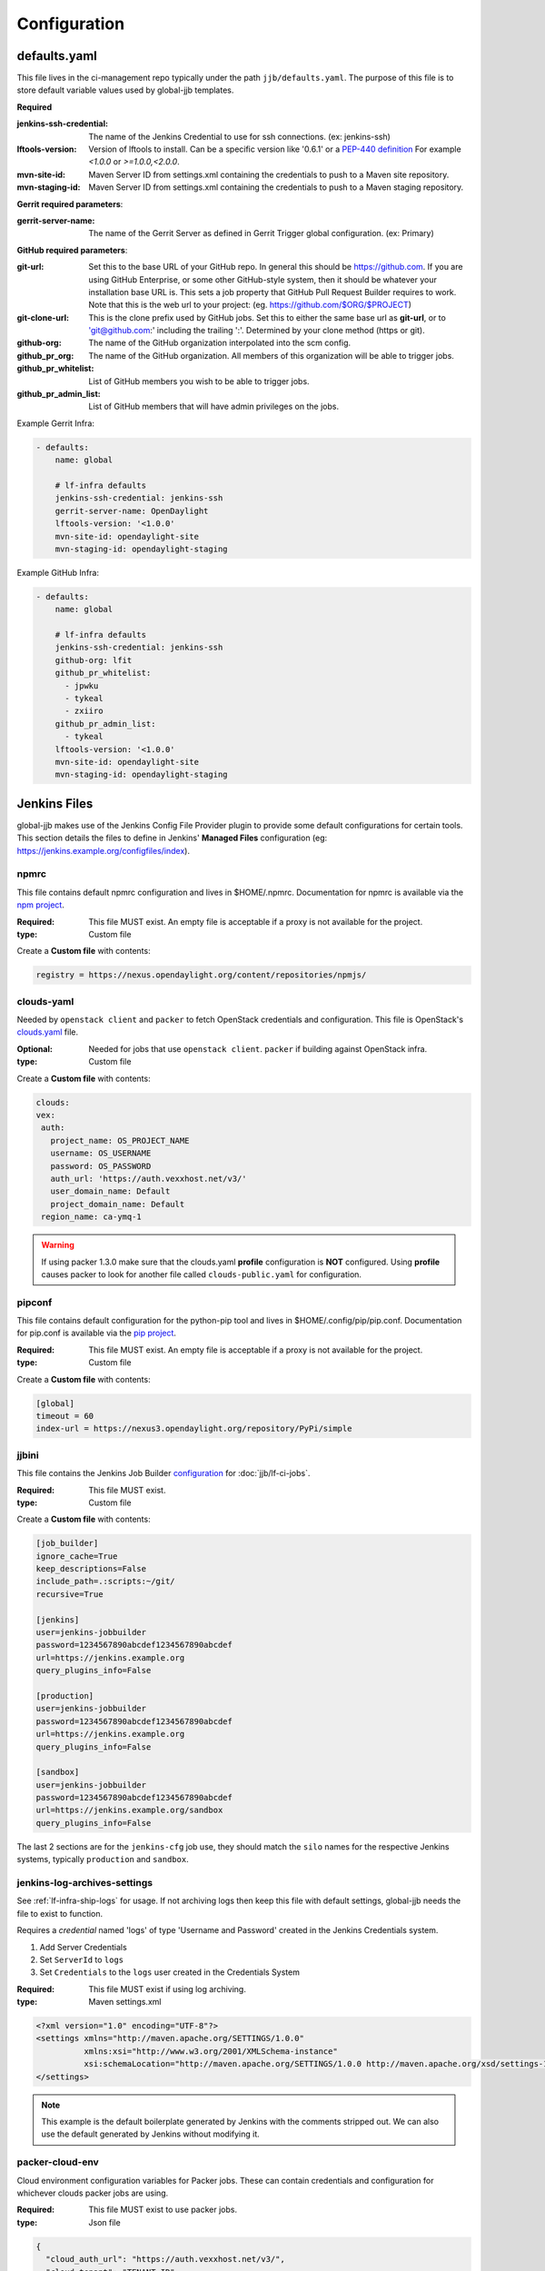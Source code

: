 #############
Configuration
#############

.. _defaults-yaml:

defaults.yaml
=============

This file lives in the ci-management repo typically under the path
``jjb/defaults.yaml``. The purpose of this file is to store default variable
values used by global-jjb templates.

**Required**

:jenkins-ssh-credential: The name of the Jenkins Credential to
    use for ssh connections. (ex: jenkins-ssh)

:lftools-version: Version of lftools to install. Can be a specific version
    like '0.6.1' or a `PEP-440 definition <https://www.python.org/dev/peps/pep-0440/>`_
    For example `<1.0.0` or `>=1.0.0,<2.0.0`.

:mvn-site-id: Maven Server ID from settings.xml containing the credentials
    to push to a Maven site repository.

:mvn-staging-id: Maven Server ID from settings.xml containing the credentials
    to push to a Maven staging repository.

**Gerrit required parameters**:

:gerrit-server-name: The name of the Gerrit Server as defined in Gerrit
    Trigger global configuration. (ex: Primary)

**GitHub required parameters**:

:git-url: Set this to the base URL of your GitHub repo. In
    general this should be https://github.com. If you are using
    GitHub Enterprise, or some other GitHub-style system, then it
    should be whatever your installation base URL is. This sets a job
    property that GitHub Pull Request Builder requires to work.
    Note that this is the web url to your project: (eg. https://github.com/$ORG/$PROJECT)

:git-clone-url: This is the clone prefix used by GitHub jobs.
    Set this to either the same base url as **git-url**, or to
    'git@github.com:' including the trailing ':'.  Determined
    by your clone method (https or git).

:github-org: The name of the GitHub organization interpolated
    into the scm config.

:github_pr_org: The name of the GitHub organization. All members
    of this organization will be able to trigger jobs.

:github_pr_whitelist: List of GitHub members you wish to be able to
    trigger jobs.

:github_pr_admin_list: List of GitHub members that will have admin
    privileges on the jobs.

Example Gerrit Infra:

.. code-block:: yaml

   - defaults:
       name: global

       # lf-infra defaults
       jenkins-ssh-credential: jenkins-ssh
       gerrit-server-name: OpenDaylight
       lftools-version: '<1.0.0'
       mvn-site-id: opendaylight-site
       mvn-staging-id: opendaylight-staging

Example GitHub Infra:

.. code-block:: yaml

   - defaults:
       name: global

       # lf-infra defaults
       jenkins-ssh-credential: jenkins-ssh
       github-org: lfit
       github_pr_whitelist:
         - jpwku
         - tykeal
         - zxiiro
       github_pr_admin_list:
         - tykeal
       lftools-version: '<1.0.0'
       mvn-site-id: opendaylight-site
       mvn-staging-id: opendaylight-staging

.. _jenkins-files:

Jenkins Files
=============

global-jjb makes use of the Jenkins Config File Provider plugin to provide some
default configurations for certain tools. This section details the files to
define in Jenkins' **Managed Files** configuration (eg: https://jenkins.example.org/configfiles/index).

.. _npmrc:

npmrc
-----

This file contains default npmrc configuration and lives in $HOME/.npmrc.
Documentation for npmrc is available via the `npm project
<https://docs.npmjs.com/files/npmrc>`_.

:Required: This file MUST exist. An empty file is acceptable if a
    proxy is not available for the project.
:type: Custom file

Create a **Custom file** with contents:

.. code-block:: ini

   registry = https://nexus.opendaylight.org/content/repositories/npmjs/

.. _clouds-yaml:

clouds-yaml
-----------

Needed by ``openstack client`` and ``packer`` to fetch OpenStack
credentials and configuration. This file is OpenStack's `clouds.yaml
<https://docs.openstack.org/python-openstackclient/pike/configuration/index.html>`_
file.

:Optional: Needed for jobs that use ``openstack client``. ``packer`` if
    building against OpenStack infra.
:type: Custom file

Create a **Custom file** with contents:

.. code-block:: yaml

   clouds:
   vex:
    auth:
      project_name: OS_PROJECT_NAME
      username: OS_USERNAME
      password: OS_PASSWORD
      auth_url: 'https://auth.vexxhost.net/v3/'
      user_domain_name: Default
      project_domain_name: Default
    region_name: ca-ymq-1

.. warning::

   If using packer 1.3.0 make sure that the clouds.yaml **profile**
   configuration is **NOT** configured. Using **profile** causes packer to look
   for another file called ``clouds-public.yaml`` for configuration.


.. _pipconf:

pipconf
-------

This file contains default configuration for the python-pip tool and lives
in $HOME/.config/pip/pip.conf. Documentation for pip.conf is available via the
`pip project <https://pip.readthedocs.io/en/stable/user_guide/#configuration>`_.

:Required: This file MUST exist. An empty file is acceptable if a
    proxy is not available for the project.
:type: Custom file

Create a **Custom file** with contents:

.. code-block:: ini

   [global]
   timeout = 60
   index-url = https://nexus3.opendaylight.org/repository/PyPi/simple

.. _jjbini:

jjbini
------

This file contains the Jenkins Job Builder `configuration
<https://docs.openstack.org/infra/jenkins-job-builder/execution.html#configuration-file>`_
for :doc:`jjb/lf-ci-jobs`.

:Required: This file MUST exist.
:type: Custom file

Create a **Custom file** with contents:

.. code-block:: ini

    [job_builder]
    ignore_cache=True
    keep_descriptions=False
    include_path=.:scripts:~/git/
    recursive=True

    [jenkins]
    user=jenkins-jobbuilder
    password=1234567890abcdef1234567890abcdef
    url=https://jenkins.example.org
    query_plugins_info=False

    [production]
    user=jenkins-jobbuilder
    password=1234567890abcdef1234567890abcdef
    url=https://jenkins.example.org
    query_plugins_info=False

    [sandbox]
    user=jenkins-jobbuilder
    password=1234567890abcdef1234567890abcdef
    url=https://jenkins.example.org/sandbox
    query_plugins_info=False

The last 2 sections are for the ``jenkins-cfg`` job use, they should match the
``silo`` names for the respective Jenkins systems, typically ``production`` and
``sandbox``.

.. _jenkins-log-archives-settings:

jenkins-log-archives-settings
-----------------------------

See :ref:`lf-infra-ship-logs` for usage. If not archiving logs then keep this
file with default settings, global-jjb needs the file to exist to function.

Requires a *credential* named 'logs' of type 'Username and Password' created in
the Jenkins Credentials system.

#. Add Server Credentials
#. Set ``ServerId`` to ``logs``
#. Set ``Credentials`` to the ``logs`` user created in the Credentials System

:Required: This file MUST exist if using log archiving.
:type: Maven settings.xml

.. code-block:: xml

   <?xml version="1.0" encoding="UTF-8"?>
   <settings xmlns="http://maven.apache.org/SETTINGS/1.0.0"
             xmlns:xsi="http://www.w3.org/2001/XMLSchema-instance"
             xsi:schemaLocation="http://maven.apache.org/SETTINGS/1.0.0 http://maven.apache.org/xsd/settings-1.0.0.xsd">
   </settings>

.. note::

   This example is the default boilerplate generated by Jenkins with
   the comments stripped out. We can also use the default generated by Jenkins
   without modifying it.

.. _packer-cloud-env:

packer-cloud-env
----------------

Cloud environment configuration variables for Packer jobs. These can
contain credentials and configuration for whichever clouds packer jobs
are using.

:Required: This file MUST exist to use packer jobs.
:type: Json file

.. code-block:: json

   {
     "cloud_auth_url": "https://auth.vexxhost.net/v3/",
     "cloud_tenant": "TENANT_ID",
     "cloud_user": "CLOUD_USERNAME",
     "cloud_pass": "CLOUD_PASSWORD",
     "cloud_network": "CLOUD_NETWORK",
     "ssh_proxy_host": ""
   }

.. _jenkins-ci-jobs:

Jenkins CI Jobs
===============

.. _jenkins-cfg-merge:

jenkins-cfg-merge
-----------------

This job manages Jenkins Global configuration. Refer to
the :ref:`CI Documentation <lf-global-jjb-jenkins-cfg-merge>` for job
configuration details.

.. _log-archiving:

Log Archiving
=============

The logs account requires a Maven Settings file created called
**jenkins-log-archives-settings** with a server ID of **logs** containing the
credentials for the logs user in Nexus.
